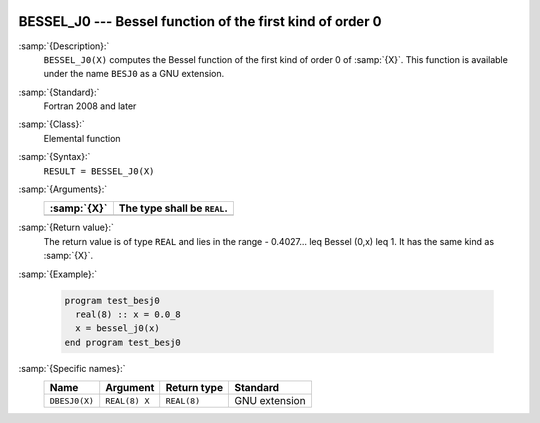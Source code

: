   .. _bessel_j0:

BESSEL_J0 --- Bessel function of the first kind of order 0
**********************************************************

.. index:: BESSEL_J0

.. index:: BESJ0

.. index:: DBESJ0

.. index:: Bessel function, first kind

:samp:`{Description}:`
  ``BESSEL_J0(X)`` computes the Bessel function of the first kind of
  order 0 of :samp:`{X}`. This function is available under the name
  ``BESJ0`` as a GNU extension.

:samp:`{Standard}:`
  Fortran 2008 and later

:samp:`{Class}:`
  Elemental function

:samp:`{Syntax}:`
  ``RESULT = BESSEL_J0(X)``

:samp:`{Arguments}:`
  ===========  ===========================
  :samp:`{X}`  The type shall be ``REAL``.
  ===========  ===========================
  ===========  ===========================

:samp:`{Return value}:`
  The return value is of type ``REAL`` and lies in the
  range - 0.4027... \leq Bessel (0,x) \leq 1. It has the same
  kind as :samp:`{X}`.

:samp:`{Example}:`

  .. code-block:: c++

    program test_besj0
      real(8) :: x = 0.0_8
      x = bessel_j0(x)
    end program test_besj0

:samp:`{Specific names}:`
  =============  =============  ===========  =============
  Name           Argument       Return type  Standard
  =============  =============  ===========  =============
  ``DBESJ0(X)``  ``REAL(8) X``  ``REAL(8)``  GNU extension
  =============  =============  ===========  =============
